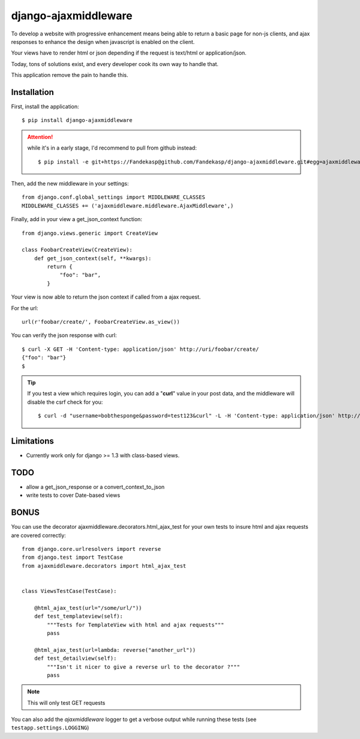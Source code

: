 =====================
django-ajaxmiddleware
=====================


To develop a website with progressive enhancement means being able to return a
basic page for non-js clients, and ajax responses to enhance the design when
javascript is enabled on the client.

Your views have to render html or json depending if the request is text/html or
application/json.

Today, tons of solutions exist, and every developer cook its own way to handle
that.

This application remove the pain to handle this.

Installation
============

First, install the application::

    $ pip install django-ajaxmiddleware

.. attention:: while it's in a early stage, I'd recommend to pull from github instead::

    $ pip install -e git+https://Fandekasp@github.com/Fandekasp/django-ajaxmiddleware.git#egg=ajaxmiddleware

Then, add the new middleware in your settings::

    from django.conf.global_settings import MIDDLEWARE_CLASSES
    MIDDLEWARE_CLASSES += ('ajaxmiddleware.middleware.AjaxMiddleware',)

Finally, add in your view a get_json_context function::

    from django.views.generic import CreateView

    class FoobarCreateView(CreateView):
        def get_json_context(self, **kwargs):
            return {
                "foo": "bar",
            }

Your view is now able to return the json context if called from a ajax request.

For the url::

    url(r'foobar/create/', FoobarCreateView.as_view())

You can verify the json response with curl::

    $ curl -X GET -H 'Content-type: application/json' http://uri/foobar/create/
    {"foo": "bar"}
    $

.. TIP:: If you test a view which requires login, you can add a "**curl**" value
    in your post data, and the middleware will disable the csrf check for you::

    $ curl -d "username=bobthesponge&password=test123&curl" -L -H 'Content-type: application/json' http://127.0.0.1:8000/accounts/login/\?next\=/testview/


Limitations
===========

* Currently work only for django >= 1.3 with class-based views.


TODO
====

* allow a get_json_response or a convert_context_to_json
* write tests to cover Date-based views


BONUS
=====

You can use the decorator ajaxmiddleware.decorators.html_ajax_test for your own
tests to insure html and ajax requests are covered correctly::

    from django.core.urlresolvers import reverse
    from django.test import TestCase
    from ajaxmiddleware.decorators import html_ajax_test


    class ViewsTestCase(TestCase):

        @html_ajax_test(url="/some/url/"))
        def test_templateview(self):
            """Tests for TemplateView with html and ajax requests"""
            pass

        @html_ajax_test(url=lambda: reverse("another_url"))
        def test_detailview(self):
            """Isn't it nicer to give a reverse url to the decorator ?"""
            pass

.. note:: This will only test GET requests

You can also add the *ajaxmiddleware* logger to get a verbose output while
running these tests (see ``testapp.settings.LOGGING``)
